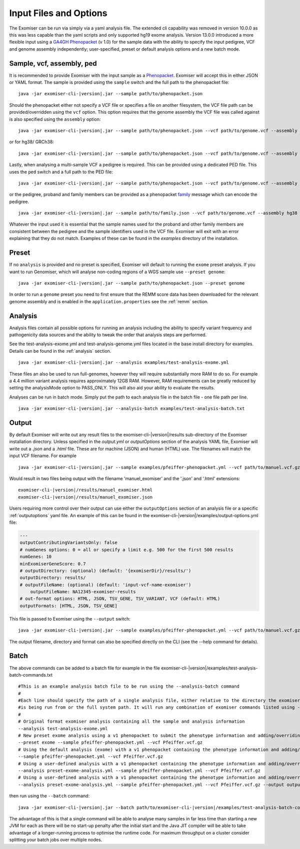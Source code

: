.. _inputandoptions:

=======================
Input Files and Options
=======================

The Exomiser can be run via simply via a yaml analysis file. The extended cli capability was removed in version 10.0.0
as this was less capable than the yaml scripts and only supported hg19 exome analysis. Version 13.0.0 introduced a more
flexible input using a `GA4GH Phenopacket <https://phenopacket-schema.readthedocs.io>`_ (v 1.0) for the sample data with
the ability to specify the input pedigree, VCF and genome assembly independently; user-specified, preset or default
analysis options and a new batch mode.


Sample, vcf, assembly, ped
==========================

It is recommended to provide Exomiser with the input sample as a `Phenopacket <https://phenopacket-schema.readthedocs.io/en/1.0.0/phenopacket.html>`_.
Exomiser will accept this in either JSON or YAML format. The sample is provided using the ``sample`` switch and
the full path to the phenopacket file:

.. parsed-literal::

    java -jar exomiser-cli-|version|.jar --sample path/to/phenopacket.json


Should the phenopacket either not specify a VCF file or specifies a file on another filesystem, the VCF file path can be
provided/overridden using the ``vcf`` option. This option requires that the genome assembly the VCF file was called against
is also specified using the ``assembly`` option:

.. parsed-literal::

    java -jar exomiser-cli-|version|.jar --sample path/to/phenopacket.json --vcf path/to/genome.vcf --assembly hg19


or for hg38/ GRCh38:

.. parsed-literal::

    java -jar exomiser-cli-|version|.jar --sample path/to/phenopacket.json --vcf path/to/genome.vcf --assembly hg38


Lastly, when analysing a multi-sample VCF a pedigree is required. This can be provided using a dedicated PED file. This
uses the ``ped`` switch and a full path to the PED file:

.. parsed-literal::

    java -jar exomiser-cli-|version|.jar --sample path/to/phenopacket.json --vcf path/to/genome.vcf --assembly hg38 --ped path/to/pedigree.ped


or the pedigree, proband and family members can be provided as a phenopacket `family <https://phenopacket-schema.readthedocs.io/en/1.0.0/family.html>`_ message
which can encode the pedigree.

.. parsed-literal::

    java -jar exomiser-cli-|version|.jar --sample path/to/family.json --vcf path/to/genome.vcf --assembly hg38


Whatever the input used it is essential that the sample names used for the proband and other family members are consistent between the
pedigree and the sample identifiers used in the VCF file. Exomiser will exit with an error explaining that they do not match.
Examples of these can be found in the `examples` directory of the installation.


Preset
======

If no ``analysis`` is provided and no preset is specified, Exomiser will default to running the ``exome`` preset analysis.
If you want to run Genomiser, which will analyse non-coding regions of a WGS sample use ``--preset genome``:

.. parsed-literal::

    java -jar exomiser-cli-|version|.jar --sample path/to/phenopacket.json --preset genome


In order to run a ``genome`` preset you need to first ensure that the REMM score data has been downloaded for the relevant
genome assembly and is enabled in the ``application.properties`` see the :ref:`remm` section.


Analysis
========

Analysis files contain all possible options for running an analysis including the ability to specify variant frequency
and pathogenicity data sources and the ability to tweak the order that analysis steps are performed.

See the test-analysis-exome.yml and test-analysis-genome.yml files located in the base install directory for examples.
Details can be found in the :ref:`analysis` section.

.. parsed-literal::

    java -jar exomiser-cli-|version|.jar --analysis examples/test-analysis-exome.yml

These files an also be used to run full-genomes, however they will require substantially more RAM to do so. For example
a 4.4 million variant analysis requires approximately 12GB RAM. However, RAM requirements can be greatly reduced by
setting the analysisMode option to PASS_ONLY. This will also aid your ability to evaluate the results.

Analyses can be run in batch mode. Simply put the path to each analysis file in the batch file - one file path per line.

.. parsed-literal::

    java -jar exomiser-cli-|version|.jar --analysis-batch examples/test-analysis-batch.txt


Output
======

By default Exomiser will write out any result files to the exomiser-cli-|version|/results sub-directory of the
Exomiser installation directory. Unless specified in the `output.yml` or `outputOptions` section of the analysis YAML
file, Exomiser will write out a `.json` and a `.html` file. These are for machine (JSON) and human (HTML) use. The
filenames will match the input VCF filename. For example

.. parsed-literal::

    java -jar exomiser-cli-|version|.jar --sample examples/pfeiffer-phenopacket.yml --vcf path/to/manuel.vcf.gz --assembly hg19

Would result in two files being output with the filename 'manuel_exomiser' and the '.json' and '.html' extensions:

.. parsed-literal::

  exomiser-cli-|version|/results/manuel_exomiser.html
  exomiser-cli-|version|/results/manuel_exomiser.json


Users requiring more control over their output can use either the ``outputOptions`` section of an analysis file or a
specific :ref:`outputoptions` yaml file. An example of this can be found in the exomiser-cli-|version|/examples/output-options.yml
file:

.. code-block:: yaml

    ---
    outputContributingVariantsOnly: false
    # numGenes options: 0 = all or specify a limit e.g. 500 for the first 500 results
    numGenes: 10
    minExomiserGeneScore: 0.7
    # outputDirectory: (optional) (default: '{exomiserDir}/results/')
    outputDirectory: results/
    # outputFileName: (optional) (default: 'input-vcf-name-exomiser')
	outputFileName: NA12345-exomiser-results
    # out-format options: HTML, JSON, TSV_GENE, TSV_VARIANT, VCF (default: HTML)
    outputFormats: [HTML, JSON, TSV_GENE]


This file is passed to Exomiser using the ``--output`` switch:

.. parsed-literal::

    java -jar exomiser-cli-|version|.jar --sample examples/pfeiffer-phenopacket.yml --vcf path/to/manuel.vcf.gz --output path/to/output-options.yml


The output filename, directory and format can also be specified directly on the CLI (see the --help command for details).

Batch
=====

The above commands can be added to a batch file for example in the file exomiser-cli-|version|/examples/test-analysis-batch-commands.txt

.. parsed-literal::

    #This is an example analysis batch file to be run using the --analysis-batch command
    #
    #Each line should specify the path of a single analysis file, either relative to the directory the exomiser
    #is being run from or the full system path. It will run any combination of exomiser commands listed using -h or --help.
    #
    # Original format exomiser analysis containing all the sample and analysis information
    --analysis test-analysis-exome.yml
    # New preset exome analysis using a v1 phenopacket to submit the phenotype information and adding/overriding the VCF input
    --preset exome --sample pfeiffer-phenopacket.yml --vcf Pfeiffer.vcf.gz
    # Using the default analysis (exome) with a v1 phenopacket containing the phenotype information and adding/overriding the VCF input
    --sample pfeiffer-phenopacket.yml --vcf Pfeiffer.vcf.gz
    # Using a user-defined analysis with a v1 phenopacket containing the phenotype information and adding/overriding the VCF input
    --analysis preset-exome-analysis.yml --sample pfeiffer-phenopacket.yml --vcf Pfeiffer.vcf.gz
    # Using a user-defined analysis with a v1 phenopacket containing the phenotype information and adding/overriding the VCF input
    --analysis preset-exome-analysis.yml --sample pfeiffer-phenopacket.yml --vcf Pfeiffer.vcf.gz --output output-options.yml


then run using the ``--batch`` command:

.. parsed-literal::

    java -jar exomiser-cli-|version|.jar --batch path/to/exomiser-cli-|version|/examples/test-analysis-batch-commands.txt


The advantage of this is that a single command will be able to analyse many samples in far less time than starting a new
JVM for each as there will be no start-up penalty after the initial start and the Java JIT compiler will be able to take
advantage of a longer-running process to optimise the runtime code. For maximum throughput on a cluster consider splitting
your batch jobs over multiple nodes.